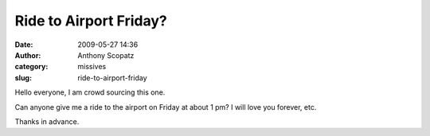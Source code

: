 Ride to Airport Friday?
#######################
:date: 2009-05-27 14:36
:author: Anthony Scopatz
:category: missives
:slug: ride-to-airport-friday

Hello everyone, I am crowd sourcing this one.

Can anyone give me a ride to the airport on Friday at about 1 pm? I will
love you forever, etc.

Thanks in advance.
